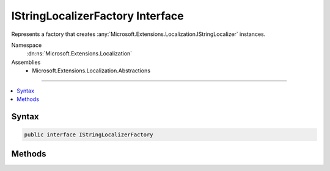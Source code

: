 

IStringLocalizerFactory Interface
=================================






Represents a factory that creates :any:`Microsoft.Extensions.Localization.IStringLocalizer` instances.


Namespace
    :dn:ns:`Microsoft.Extensions.Localization`
Assemblies
    * Microsoft.Extensions.Localization.Abstractions

----

.. contents::
   :local:









Syntax
------

.. code-block:: csharp

    public interface IStringLocalizerFactory








.. dn:interface:: Microsoft.Extensions.Localization.IStringLocalizerFactory
    :hidden:

.. dn:interface:: Microsoft.Extensions.Localization.IStringLocalizerFactory

Methods
-------

.. dn:interface:: Microsoft.Extensions.Localization.IStringLocalizerFactory
    :noindex:
    :hidden:

    
    .. dn:method:: Microsoft.Extensions.Localization.IStringLocalizerFactory.Create(System.String, System.String)
    
        
    
        
        Creates an :any:`Microsoft.Extensions.Localization.IStringLocalizer`\.
    
        
    
        
        :param baseName: The base name of the resource to load strings from.
        
        :type baseName: System.String
    
        
        :param location: The location to load resources from.
        
        :type location: System.String
        :rtype: Microsoft.Extensions.Localization.IStringLocalizer
        :return: The :any:`Microsoft.Extensions.Localization.IStringLocalizer`\.
    
        
        .. code-block:: csharp
    
            IStringLocalizer Create(string baseName, string location)
    
    .. dn:method:: Microsoft.Extensions.Localization.IStringLocalizerFactory.Create(System.Type)
    
        
    
        
        Creates an :any:`Microsoft.Extensions.Localization.IStringLocalizer` using the :any:`System.Reflection.Assembly` and 
        :dn:prop:`System.Type.FullName` of the specified :any:`System.Type`\.
    
        
    
        
        :param resourceSource: The :any:`System.Type`\.
        
        :type resourceSource: System.Type
        :rtype: Microsoft.Extensions.Localization.IStringLocalizer
        :return: The :any:`Microsoft.Extensions.Localization.IStringLocalizer`\.
    
        
        .. code-block:: csharp
    
            IStringLocalizer Create(Type resourceSource)
    


